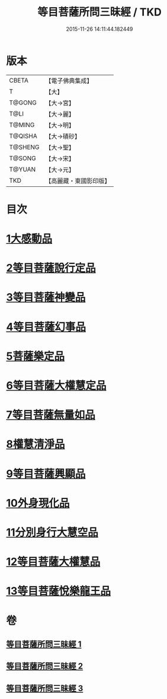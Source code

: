 #+TITLE: 等目菩薩所問三昧經 / TKD
#+DATE: 2015-11-26 14:11:44.182449
* 版本
 |     CBETA|【電子佛典集成】|
 |         T|【大】     |
 |    T@GONG|【大→宮】   |
 |      T@LI|【大→麗】   |
 |    T@MING|【大→明】   |
 |   T@QISHA|【大→磧砂】  |
 |   T@SHENG|【大→聖】   |
 |    T@SONG|【大→宋】   |
 |    T@YUAN|【大→元】   |
 |       TKD|【高麗藏・東國影印版】|

* 目次
* [[file:KR6e0036_001.txt::001-0574c24][1大感動品]]
* [[file:KR6e0036_001.txt::0576b29][2等目菩薩說行定品]]
* [[file:KR6e0036_001.txt::0577c23][3等目菩薩神變品]]
* [[file:KR6e0036_001.txt::0578a25][4等目菩薩幻事品]]
* [[file:KR6e0036_001.txt::0578c25][5菩薩樂定品]]
* [[file:KR6e0036_001.txt::0579a23][6等目菩薩大權慧定品]]
* [[file:KR6e0036_001.txt::0579b28][7等目菩薩無量如品]]
* [[file:KR6e0036_002.txt::002-0580a8][8權慧清淨品]]
* [[file:KR6e0036_002.txt::0581a14][9等目菩薩興顯品]]
* [[file:KR6e0036_002.txt::0582c25][10外身現化品]]
* [[file:KR6e0036_003.txt::003-0585a9][11分別身行大慧空品]]
* [[file:KR6e0036_003.txt::0588b1][12等目菩薩大權慧品]]
* [[file:KR6e0036_003.txt::0590b17][13等目菩薩悅樂龍王品]]
* 卷
** [[file:KR6e0036_001.txt][等目菩薩所問三昧經 1]]
** [[file:KR6e0036_002.txt][等目菩薩所問三昧經 2]]
** [[file:KR6e0036_003.txt][等目菩薩所問三昧經 3]]
